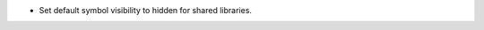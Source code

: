 .. news-prs: 4820

.. news-start-section: Platform Support and Dependencies
.. news-start-section: CMake
- Set default symbol visibility to hidden for shared libraries.
.. news-end-section
.. news-end-section
